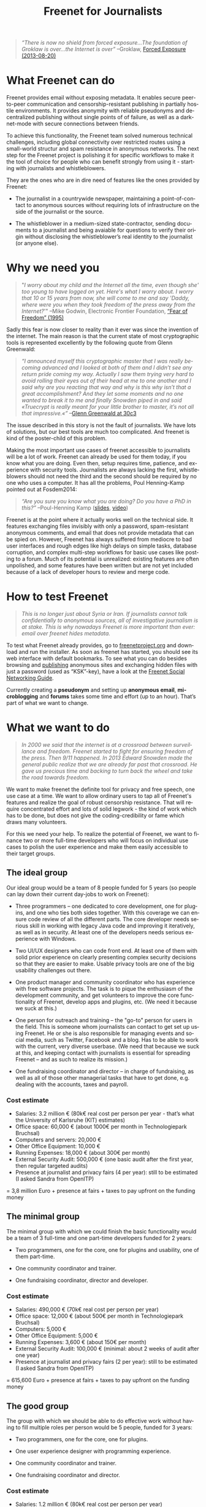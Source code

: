 #+title: Freenet for Journalists
#+LANGUAGE:   en
#+options: num:nil toc:nil tags:not-in-toc html-postamble:nil ^:nil
#+html_head: <link rel="stylesheet" title="Standard" href="./worg.css" type="text/css" />

#+BEGIN_ABSTRACT
#+BEGIN_QUOTE
/“There is now no shield from forced exposure…The foundation of Groklaw is over…the Internet is over”/ --Groklaw, [[http://www.groklaw.net/article.php?story=20130818120421175][Forced Exposure (2013-08-20)]]
#+END_QUOTE
#+END_ABSTRACT

#+toc: headlines 1

* What Freenet can do

Freenet provides email without exposing metadata. It enables secure peer-to-peer communication and censorship-resistant publishing in partially hostile environments. It provides anonymity with reliable pseudonyms and decentralized publishing without single points of of failure, as well as a darknet-mode with secure connections between friends.

To achieve this functionality, the Freenet team solved numerous technical challenges, including global connectivity over restricted routes using a small-world structur and spam resistance in anonymous networks. The next step for the Freenet project is polishing it for specific workflows to make it the tool of choice for people who can benefit strongly from using it - starting with journalists and whistleblowers.

They are the ones who are in dire need of features like the ones provided by Freenet:

- The journalist in a countrywide newspaper, maintaining a point-of-contact to anonymous sources without requiring lots of infrastructure on the side of the journalist or the source.

- The whistleblower in a medium-sized state-contractor, sending documents to a journalist and being avaiable for questions to verify their origin without disclosing the whistleblower’s real identity to the journalist (or anyone else).

* Why we need you

#+BEGIN_QUOTE
"/I worry about my child and the Internet all the time, even though she' too young to have logged on yet. Here's what I worry about. I worry that 10 or 15 years from now, she will come to me and say 'Daddy, where were you when they took freedom of the press away from the Internet?/'"
--Mike Godwin, Electronic Frontier Foundation, [[https://w2.eff.org/Misc/EFF/quotes.eff.txt][“Fear of Freedom” (1995)]]
#+END_QUOTE

Sadly this fear is now closer to reality than it ever was since the invention of the internet. The main reason is that the current state of most cryptographic tools is represented excellently by the following quote from Glenn Greenwald: 

#+BEGIN_QUOTE
/“I announced myself this cryptographic master that I was really becoming advanced and I looked at both of them and I didn’t see any return pride coming my way. Actually I saw them trying very hard to avoid rolling their eyes out of their head at me to one another and I said why are you reacting that way and why is this why isn’t that a great accomplishment? And they let some moments and no one wanted to break it to me and finally Snowden piped in and said «Truecrypt is really meant for your little brother to master, it’s not all that impressive.«”/ --[[http://media.ccc.de/browse/congress/2013/30C3_-_5622_-_en_-_saal_1_-_201312271930_-_30c3_keynote_-_glenn_greenwald_-_frank.html][Glenn Greenwald at 30c3]]
#+END_QUOTE

The issue described in this story is not the fault of journalists. We have lots of solutions, but our best tools are much too complicated. And freenet is kind of the poster-child of this problem.

Making the most important use cases of freenet accessible to journalists will be a lot of work. Freenet can already be used for them today, if you know what you are doing. Even then, setup requires time, patience, and experience with security tools. Journalists are always lacking the first, whistleblowers should not need the third and the second should be required by no one who uses a computer. It has all the problems, Poul Henning-Kamp pointed out at Fosdem2014:

#+BEGIN_QUOTE
/“Are you sure you know what you are doing? Do you have a PhD in this?”/ --Poul-Henning Kamp ([[http://phk.freebsd.dk/_downloads/FOSDEM_2014.pdf][slides]], [[http://mirrors.dotsrc.org/fosdem/2014/Janson/Sunday/NSA_operation_ORCHESTRA_Annual_Status_Report.webm][video]])
#+END_QUOTE

Freenet is at the point where it actually works well on the technical side. It features exchanging files invisibly with only a password, spam-resistant anonymous comments, and email that does not provide metadata that can be spied on. However, Freenet has always suffered from mediocre to bad user interfaces and rough edges like high delays on simple tasks, database corruption, and complex multi-step workflows for basic use cases like posting to a forum. Much of its potential is unrealized: existing features are often unpolished, and some features have been written but are not yet included because of a lack of developer hours to review and merge code.

* How to test Freenet

#+BEGIN_QUOTE
/This is no longer just about Syria or Iran. If journalists cannot talk confidentially to anonymous sources, all of investigative journalism is at stake. This is why nowadays Freenet is more important than ever: email over freenet hides metadata./
#+END_QUOTE

To test what Freenet already provides, go to [[https://freenetproject.org][freenetproject.org]] and download and run the installer. As soon as freenet has started, you 
should see its web interface with default bookmarks. To see what you can do besides browsing and [[/USK@940RYvj1-aowEHGsb5HeMTigq8gnV14pbKNsIvUO~-0,FdTbR3gIz21QNfDtnK~MiWgAf2kfwHe-cpyJXuLHdOE,AQACAAE/publish/3/][publishing]] anonymous sites and exchanging hidden files with just a password (used as “KSK”-key), have a look at the [[/USK@t5zaONbYd5DvGNNSokVnDCdrIEytn9U5SSD~pYF0RTE,guWyS9aCMcywU5PFBrKsMiXs7LzwKfQlGSRi17fpffc,AQACAAE/fsng/58/][Freenet Social Networking Guide]].

Currently creating a *pseudonym* and setting up *anonymous email*, *microblogging* and *forums* takes some time and effort (up to an hour). That’s part of what we want to change.

* What we want to do

#+BEGIN_QUOTE
/In 2000 we said that the internet is at a crossroad between surveillance and freedom. Freenet started to fight for ensuring freedom of the press. Then 9/11 happened. In 2013 Edward Snowden made the general public realize that we are already far past that crossroad. He gave us precious time and backing to turn back the wheel and take the road towards freedom./
#+END_QUOTE

We want to make freenet the definite tool for privacy and free speech, one use case at a time. We want to allow ordinary users to tap all of Freenet's features and realize the goal of robust censorship resistance. That will require concentrated effort and lots of solid legwork - the kind of work which has to be done, but does not give the coding-credibility or fame which draws many volunteers.

For this we need your help. To realize the potential of Freenet, we want to finance two or more full-time developers who will focus on individual use cases to  polish the user experience and make them easily accessible to their target groups.

** The ideal group

Our ideal group would be a team of 8 people funded for 5 years (so people can lay down their current day-jobs to work on Freenet):

- Three programmers -- one dedicated to core development, one for plugins, and one who ties both sides together. With this coverage we can ensure code review of all the different parts. The core developer needs serious skill in working with legacy Java code and improving it iteratively, as well as in security. At least one of the developers needs serious experience with Windows.

- Two UI/UX designers who can code front end. At least one of them with solid prior experience on clearly presenting complex security decisions so that they are easier to make. Usable privacy tools are one of the big usability challenges out there.

- One product manager and community coordinator who has experience with free software projects.  The task is to pique the enthusiasm of the development community, and get volunteers to improve the core functionality of Freenet, develop apps and plugins, etc. (We need it because we suck at this.)

- One person for outreach and training -- the "go-to" person for users in the field. This is someone  whom journalists can contact to get set up using Freenet. He or she is also responsible for managing events and social media, such as Twitter, Facebook and a blog. Has to be able to work with the current, very diverse userbase. (We need that because we suck at this, and keeping contact with journalists is essential for spreading Freenet -- and as such to realize its mission.)

- One fundraising coordinator and director -- in charge of fundraising, as well as all of those other managerial tasks that have to get done, e.g. dealing with the accounts, taxes and payroll.

*** Cost estimate

- Salaries: 3.2 million € (80k€ real cost per person per year - that’s what the University of Karlsruhe (KIT) estimates)
- Office space: 60,000 € (about 1000€ per month in Technologiepark Bruchsal)
- Computers and servers: 20,000 €
- Other Office Equipment: 10,000 €
- Running Expenses: 18,000 € (about 300€ per month)
- External Security Audit: 500,000 € (one basic audit after the first year, then regular targeted audits)
- Presence at journalist and privacy fairs (4 per year): still to be estimated (I asked Sandra from OpenITP)

= 3,8 million Euro + presence at fairs + taxes to pay upfront on the funding money

** The minimal group

The minimal group with which we could finish the basic functionality would be a team of 3 full-time and one part-time developers funded for 2 years:

- Two programmers, one for the core, one for plugins and usability, one of them part-time.

- One community coordinator and trainer.

- One fundraising coordinator, director and developer.

*** Cost estimate

- Salaries: 490,000 € (70k€ real cost per person per year)
- Office space: 12,000 € (about 500€ per month in Technologiepark Bruchsal)
- Computers: 5,000 €
- Other Office Equipment: 5,000 €
- Running Expenses: 3,600 € (about 150€ per month)
- External Security Audit: 100,000 € (minimal: about 2 weeks of audit after one year)
- Presence at journalist and privacy fairs (2 per year): still to be estimated (I asked Sandra from OpenITP)

= 615,600 Euro + presence at fairs + taxes to pay upfront on the funding money

** The good group

The group with which we should be able to do effective work without having to fill multiple roles per person would be 5 people, funded for 3 years:

- Two programmers, one for the core, one for plugins.

- One user experience designer with programming experience.

- One community coordinator and trainer.

- One fundraising coordinator and director.

*** Cost estimate

- Salaries: 1.2 million € (80k€ real cost per person per year)
- Office space: 36,000 € (about 1000€ per month in Technologiepark Bruchsal)
- Computers: 10,000 €
- Other Office Equipment: 10,000 €
- Running Expenses: 7,200 € (about 200€ per month)
- External Security Audit: 200,000 € (basic: content sanitizers and crypto)
- Presence at journalist and privacy fairs (2 per year): still to be estimated (I asked Sandra from OpenITP)

= 1.5 million Euro + presence at fairs + taxes to pay upfront on the funding money

* Our two year vision

With this team, we should be able within at most two years to get Freenet into a state where it makes whistleblowing safe and easy, as in the following example. Everything written below is already possible with the current capabilities of Freenet, but much less convenient than described here.

#+BEGIN_QUOTE
------

Nick is a journalist. He has been active in Freenet for a few months, using a small computer running in his office. He maintains a website in Freenet which he links from the site from the newspaper he works for, and he republishes some of his articles to Freenet to spread information about his work to anonymous people. On this website he publishes an email address for contacting him over Freenet, and he regularly gets feedback to his articles from anonymous and non-anonymous people alike.

Janice is working for a big military contractor. She has been questioning the effect of her work for years, and last year she got information about a secret project she cannot reconcile with her conscience. She wants to contact a journalist anonymously to check whether he is interested in the information, and if so perhaps she would provide some documents about the secret project.

One week ago she talked to a friend about this, and the friend passed her Nick's business card, along with a special USB stick from her friend. She can use the special software on the USB stick (Linux Live System) to connect to Freenet without leaving any trace on her notebook or having to install any new application.

Janice now goes to a bar with internet access, puts the USB stick into her laptop and starts it. A browser starts and shows a list of anonymous websites within Freenet, including the site from Nick. After she is certain that Nick is the right person to contact, she clicks on his contact address.

The address brings her to a screen where she can compose a message and then send it anonymously to Nick. Freenet shows her the confirmation “message saved. Do you have an existing pseudonym you want to use or do you want to create a new one?” Janice clicks on "select new pseudonym”. Freenet prints the message “Your new pseudonym is Koyah_McLaughlin (randomly generated). Please write down the following key (cryptographically secure code) or take a photo of its QR image. You can use that key to connect with your pseudonym from any computer that has access to Freenet.” Janice takes a photo of the black-and-white QR image on her screen in order to reuse the pseudonym at a later time.

Then she orders a coffee and reads on: “Your message is being delivered. Please give Freenet a few minutes to upload it.” Then she watches a progressbar fill up. Just as she finishes her coffee, Freenet shows her that the message is delivered. Janice shuts down her laptop, pays in cash and leaves the bar. Since she only ran a Live Linux, nothing was written to her notebook and all traces of her actions disappear when it powers down.

The next day Nick comes home and checks his messages. He instantly sees the new message sent via Freenet from Janice, identified as Koyah_McLaughlin, the pseudonym Janice used. While reading the information from Janice he feels a familiar jolt of excitement. This could be big. He crosschecks what he can, then sends a reply to Janice via Freenet. Her pseudonym allows Nick to answer her and shows him that he is communicating with the same person over time instead of several different anonymous people.

The next week, Janice goes into another bar with internet access. She orders a coffee and plugs in the USB stick. In the browser she clicks on “read messages”. Freenet asks her to type the key for her pseudonym into a text field or show its image to the webcam. Janice holds the photo of her key in front of her webcam. Freenet confirms the key and asks her to wait a few minutes while her pseudonym is being restored. Just as she finishes her coffee, she sees the new email in her inbox: Nick answered.

Over the next few weeks Nick and Janice keep in contact. Their messages are stored on hundreds of places within Freenet at once, making it impossible to delete them or to trace who sent or received them. Nick gives Janice advice on how she can keep a low profile, then he runs his story.

A few months later Nick gets another message from Janice. His news story shook up the company, but Janice was able to keep clear of major problems. Freenet helped her to keep her name out of trouble despite complete surveillance on the normal internet. 

Now she has gotten wind of another unethical project, and she wants to ensure that it does not stay hidden from the public.

------
#+END_QUOTE

* Work items (first year deliverables)

workflow items (these have to be easy and convenient):

- maintain journalist site
- contact a journalist via the site
- use a traceless persistent pseudonym (QR or written key)
- freenet-stick
- invisible darknet (steganography)
- grow the darknet over android

** Technical Tasks

The following lists the tasks we can finish within one year to move towards our vision, marked by the group with which it should be possible to finish them in the first year. The items link to bugtracker entries with additional details.

| task                             | ideal group | good group | minimal group |
|----------------------------------+-------------+------------+---------------|
| easy site creation               | √           | √          | √             |
| site: RSS import                 | √           | √          |               |
| site: twitter, FB, ...           | √           |            |               |
| site: authenticated list         | √           | √          |               |
| site: comments                   | √           | √          |               |
| site: solid, secure backups      | √           |            |               |
| email a journalist from the site | √           | √          | √             |
| email: connect seen pseudonyms   | √           | √          |               |
| email: really solid installers   | √           | √          | √             |
| delayed WoT                      | √           | √          |               |
| faster WoT                       | √           |            |               |
| traceless persistent pseudonym   | √           | √          | √             |
| freenet-stick                    | √           | √          | √             |
| darknet invites                  | √           | √          | √             |
| FOAF-connections                 | √           | √          |               |
| preseeded WoT introduction       | √           | √          |               |
| blinded sponsored WoT            | √           |            |               |
| merge transport plugin framework | √           | √          | √             |
| several transport plugins        | √           |            |               |
| android-based darknet connection | √           | √          | √             |
| andriod-based invitation         | √           |            |               |
| use home-node over android       | √           | √          |               |

** Task notes and grouping

- maintain journalist site
  - easy site creation
    - blog-like functionality for simple sites (polish or integrate flog helper)
    - manage site uploading via the web-interface for more complex sites (automatic or scheduled updates)
  - integrate different data-sources
    - polished freereader-like functionality (RSS)
    - import tweets
  - comments via Sone, FMS, ...
  - really solid installers
  - prevent any chance of data-loss
    - solid backups!
    - encrypted backups with WoT ID as key
- contact a journalist
  - email a journalist from the site
  - list authenticated journalist sites
  - pseudonymous email with address from a freenet site
  - connect seen Pseudonyms
    - integrate WoT in Winterface
    - semantic WoT API
  - delayed WoT with automatic pseudonym creation
  - faster WoT
- use a traceless persistent pseudonym
  - easier to write key encoding (think Windows Activation Key)
  - QR encoding and decoding of the insert key (print or take a photo)
- share a freenet-stick
  - darknet invites
  - FOAF connections
  - preseeded WoT introduction
    - create via GUI
  - blinded sponsored WoT trust for introducing a few WoT IDs without the sponsor being able to know the ID
- connect over invisible darknet (steganography)
  - transport plugins
- grow the darknet over android
  - merge android app backend code
  - fix and polish android refnode exchange
  - share invitation bundles over android (alternative to the freenet stick)

* stretch goals: Future use cases

After we get Freenet into a state where it is the definite tool for journalists and whistleblowers, we can turn to other usecases to make easy. High profile use cases could be easier anonymous publication and collaboration:

- the platform for political bloggers (with a transient browser-based mode for easier anonymous access),
- the social network which respects privacy by design, and
- a decentral, anonymous programming platform.

Also a distributed anonymous datastore like freenet can make use-cases easy which are hard in the current internet:

- a spam-resistent, pseudonymous comment system for static websites, and
- a core utility for exchanging files with your friends.

And once we have transport plugins, there are many possibilities for making freenet harder to detect and block:

- integrating a VoIP client and hiding data in the noise of the video- and audio-stream,
- hiding data in image-attachments of emails,
- pre-filling USB-sticks over night which you exchange with friends and collegues during the day,
- … and many more - see [[https://wiki.freenetproject.org/Steganography][Steganography]].

All the foundations for these are laid, but most of them are inaccessible for general users and inconvenient even for advanced users.

** More detailed descriptions of possible use-cases

*** “Make your own freesite with 3 clicks”

- start my freesite (click) → paste the first article (click) → publish (click). 
- Optionally set a name, a description and a logo (image). 
- currently that would also require solving 10 captchas to make the freesite visible 
- The name for the Pseudonym would be either an existing ID or autogenerated (just a pre-filled field). 
- “Pseudonym to use for publishing [create new with name TEXTFIELD, <chat ID>]

http://127.0.0.1:8888/Sone/viewPost.html?post=4b134fc5-6947-49b6-ab41-a85d3ceddb2a

*** Publish in Syria

-  The activists in Syria publishing their experiences for journalists in other countries to take up. Most Facebook pages from Syria are gone. “Facebook pages are the only outlet that allows Syrians and media activists to convey the events and atrocities in Syria to the world”² which means that right now, conveying events from Syria to the world means disclosing your identity. And this has dire consequences: “On December 9, five men stormed her organization’s office in the Damascus suburb of Douma and kidnapped her, along with her husband and two colleagues”. With Freenet a news site can be published anonymously without requiring lots of resources and especially without requiring any constantly available hardware. And everyone can copy a site in Freenet 

²: http://www.theatlantic.com/international/archive/2014/02/the-syrian-opposition-is-disappearing-from-facebook/283562/

*** Communicate in the UK

-  Political activists in the UK keeping in contact and working together without revealing their group structures. Just three years ago the Guardian reported about complaints from activists that “dozens of politically linked Facebook accounts have been removed or suspended”.¹ This easily disrupts group structures and can as such be an efficient way to silence the opposition. Due to complete surveillance of communications, it is possible to determine essential people in a group and dissolve the group  with minimal effort and backlash. Freenet can hide these structures and thus stop part of the network analysis.

¹: http://www.theguardian.com/uk/2011/apr/29/facebook-activist-pages-purged

** technical stuff

- optimization for video sites
- integration with jitsi or other XMPP programs and/or free games to simplify invisible freenet usage piggibacking on existing services

* Other projects

There are some projects which try to provide support for this usecase:

- [[http://torproject.org][tor]]: Via hidden services it can provide anonymous access, but they require strong infrastructure for the journalist to keep them active when the journalist becomes inconvenient to someone in power. When the main hoster of tor sites was busted some time ago, half the hidden services went offline.

- [[http://geti2p.net][i2p]]: Similar to tor, but with decentralized forums which can be migrated to other services. It provides the decentral storage solution TAHOE-LAFS. 

- [[https://tahoe-lafs.org/trac/tahoe-lafs][TAHOE-LAFS]] offers limited hosting space and privacy. Different from Freenet it does not provide decaying storage with access-dependent lifetimes which is required to provide free publishing for people who might not be able to afford maintaining huge infrastructure. Instead the availability depends on whether the publishers want to keep investing in the content (see [[https://tahoe-lafs.org/trac/tahoe-lafs/browser/trunk/docs/garbage-collection.rst][garbage collection]].

- [[http://maidsafe.net/][MaidSafe]] seems to be a decentralized hosting solution with some scarcity built in to give fairness between publishers. It does not provide usage-dependent availability like freenet and lacks darknet options. Freenet has a decaying store to provide freedom of the press by ensuring that content which users access stays available. MaidSafe gives limited storage which provides hosting for those which support the network. As such it does not equalize publishing among publishers. Due to that MaidSafe competes in the space TAHOE-LAFS and not in the space of Freenet. Like Freenet MaidSafe is free licensed but requires a [[http://maidsafe.net/licenses/CONTRIBUTOR.txt][contributor agreement]]. That agreement promises that the contributed code will always be available under free licenses. So its company can pull off a proprietarization of new code, but not of contributions. The contributor agreement effectively strips away the copyleft from the contributions but only for the MaidSafe developers.

- [[https://pressfreedomfoundation.org/securedrop][SecureDrop]]: Allows two-way communication, but must be maintained by the journalist, so it is again a single point of failure.

- [[http://wiki.xmpp.org/web/OTR][XMPP with OTR]] provides encrypted communication, but does not hide the identities of the discussing parties. It cannot provide anonymity to sources.

- [[http://invisible.im/][invisible.im]]: This combines Tor with XMPP and OTR. Like Tor it requires powerful infrastructure from journalists. Also different from Freenet it has no solution to limit spam.

- [[https://qabel.de/][qabel]]: Server-based, tries to cash in by making the parent company the only one which is allowed to make money with it, which [[http://draketo.de/light/english/politics/free-culture-danger-noncommercial][is a big problem for a community]]. Not GPL-compatible.

Freenet is unique in that it /already provides/ spam-resistant, anonymous communication and publication without the need to maintain a powerful server and with availability for stuff users access. It has a proven track record of providing censorship resistant publishing and communication since 2000. It just needs to be made easier to use to restore privacy in online communication and publishing.
